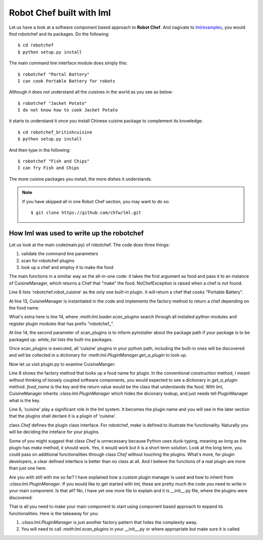Robot Chef built with lml
============================

Let us have a look at a software component based approach to **Robot Chef**.
And nagivate to `lml/examples <https://github.com/chfw/lml/tree/master/examples>`_,
you would find robotchef and its packages. Do the following::

    $ cd robotchef
    $ python setup.py install

The main command line interface module does simply this::

    $ robotchef "Portal Battery"
    I can cook Portable Battery for robots

Although it does not understand all the cuisines in the world as you see
as below::

    $ robotchef "Jacket Potato"
    I do not know how to cook Jacket Potato

it starts to understand it once you install Chinese cuisine package to complement
its knowledge::

    $ cd robotchef_britishcuisine
    $ python setup.py install

And then type in the following::

     $ robotchef "Fish and Chips"
     I can fry Fish and Chips

The more cuisine packages you install, the more dishes it understands.

.. note::

   If you have skipped all in one Robot Chef section, you may want to do so::

       $ git clone https://github.com/chfw/lml.git


How lml was used to write up the robotchef
----------------------------------------------------------

Let us look at the main code(main.py) of robotchef. The code does three things:

#. validate the command line parameters
#. scan for robotchef plugins
#. look up a chef and employ it to make the food

.. code-block:: python
   :linenos:
   :emphasize-lines: 6,13-14

   from lml.loader import scan_plugins

   from robotchef.plugin import CuisineManager, NoChefException


   BUILTINS = ['robotchef.robot_cuisine']


   def main():
       if len(sys.argv) < 2:
           sys.exit(-1)

       cuisine_manager = CuisineManager()
       scan_plugins("robotchef_", 'robotchef', white_list=BUILTINS)

       food_name = sys.argv[1]
       try:
           knowledged_chef = cuisine_manager.get_a_plugin(food_name)
           knowledged_chef.make(food=food_name)
       except NoChefException:
           print("I do not know how to cook " + food_name)


The main functions in a similiar way as the all-in-one code: it takes the first argument
as food and pass it to an instance of CuisineManager, which returns a Chef that
"make" the food. NoChefException is raised when a chef is not found.

Line 6 lists 'robotchef.robot_cuisine' as the only one built-in plugin. It will return
a chef that cooks "Portable Battery".

At line 13, CuisineManager is instantiated in the code and implements the factory method
to return a chef depending on the food name. 

What's extra here is line 14, where `:meth:lml.loader.scan_plugins` search through all
installed python modules and register plugin modules that has prefix "robotchef_".

At line 14, the second parameter of scan_plugins is to inform pyinstaller about the
package path if your package is to be packaged up. `white_list` lists the built-ins
packages.

Once scan_plugins is executed, all 'cuisine' plugins in your python path, including
the built-in ones will be discovered and will be collected in a dictionary for
`:meth:lml.PluginManager.get_a_plugin` to look up.

Now let us visit plugin.py to examine CuisineManger:

.. code-block:: python
   :linenos:

   from lml.plugin import PluginManager


   class CuisineManager(PluginManager):
       def __init__(self):
           PluginManager.__init__(self, "cuisine")

       def get_a_plugin(self, food_name=None, **keywords):
           return PluginManager.get_a_plugin(self, key=food_name, **keywords)

       def raise_exception(self, key):
           raise NoChefException("Cannot find a chef")
   
   
   class Chef(object):
   
       def make(self, **params):
           print("I am a chef")

Line 8 shows the factory method that looks up a food name for plugin. In the
conventional construction method, I meant without thinking of loosely coupled
software components, you would expected to see a dictionary in `get_a_plugin`
method. `food_name` is the key and the return value would be the class that
understands the food. With lml, CuisineManager inherits `:class:lml.PluginManager`
which hides the dicionary lookup, and just needs tell PluginManager what is the
key.

Line 6, 'cuisine' play a significant role in the lml system. It becomes
the plugin name and you will see in the later section that the plugins shall
declare it is a plugin of 'cuisine'.

class `Chef` defines the plugin class interface. For robotchef, `make` is defined to
illustrate the functionality. Naturally you will be deciding the inteface for your
plugins.

Some of you might suggest that class `Chef` is unnecessary because Python uses
duck-typing, meaning as long as the plugin has `make` method, it should work. Yes,
it would work but it is a short term solution. Look at the long term, you could
pass on additional functionalities through class `Chef` without touching the
plugins. What's more, for plugin developers, a clear defined interface is better
than no class at all. And I believe the functions of a real plugin are more than
just one here.

Are you with still with me so far? I have explained how a custom plugin manager
is used and how to inherit from `:class:lml.PluginManager`. If you would like
to get started with lml, these are pretty much the code you need to write in
your main component. Is that all? No, I have yet one more file to explain and
it is __init__.py file, where the plugins were discovered:


That is all you need to make your main component to start using component based approach
to expand its functionalities. Here is the takeaway for you:

#. `:class:lml.PluginManager` is just another factory pattern that hides the
   complexity away.
#. You will need to call `:meth:lml.scan_plugins` in your __init__.py or where
   appropriate but make sure it is called.
